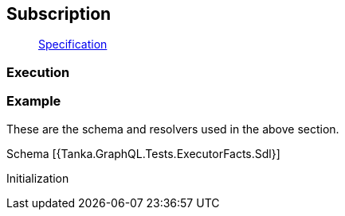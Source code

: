 == Subscription

____
https://facebook.github.io/graphql/June2018/#sec-Subscription[Specification]
____

=== Execution

[{Tanka.GraphQL.Tests.ExecutorFacts.Subscription}]

=== Example

These are the schema and resolvers used in the above section.

Schema [{Tanka.GraphQL.Tests.ExecutorFacts.Sdl}]

Initialization

[{Tanka.GraphQL.Tests.ExecutorFacts.ExecutorFacts}]
